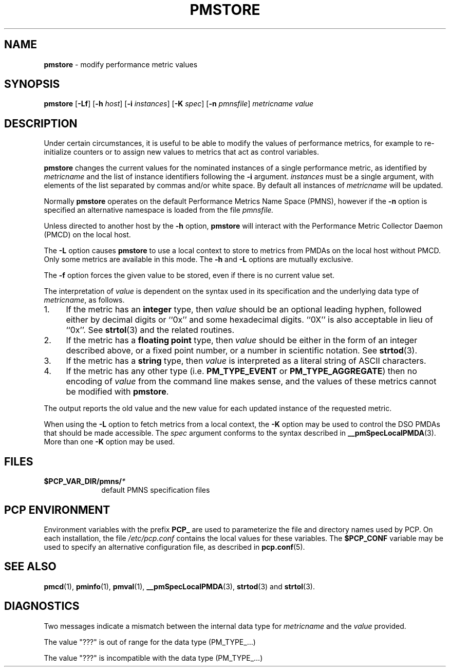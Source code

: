 '\"macro stdmacro
.\"
.\" Copyright (c) 2000-2004 Silicon Graphics, Inc.  All Rights Reserved.
.\" 
.\" This program is free software; you can redistribute it and/or modify it
.\" under the terms of the GNU General Public License as published by the
.\" Free Software Foundation; either version 2 of the License, or (at your
.\" option) any later version.
.\" 
.\" This program is distributed in the hope that it will be useful, but
.\" WITHOUT ANY WARRANTY; without even the implied warranty of MERCHANTABILITY
.\" or FITNESS FOR A PARTICULAR PURPOSE.  See the GNU General Public License
.\" for more details.
.\" 
.\"
.TH PMSTORE 1 "PCP" "Performance Co-Pilot"
.SH NAME
\f3pmstore\f1 \- modify performance metric values
.\" literals use .B or \f3
.\" arguments use .I or \f2
.SH SYNOPSIS
\f3pmstore\f1
[\f3\-Lf\f1]
[\f3\-h\f1 \f2host\f1]
[\f3\-i\f1 \f2instances\f1]
[\f3\-K\f1 \f2spec\f1]
[\f3\-n\f1 \f2pmnsfile\f1]
\f2metricname\f1 \f2value\f1
.SH DESCRIPTION
Under certain circumstances, it is useful to be able to modify the values
of performance metrics, for example to re-initialize counters or to assign
new values to metrics that act as control variables.
.PP
.B pmstore
changes the current values for the nominated instances of a
single performance metric, as identified by
.I metricname
and the list of instance identifiers following the
.B \-i
argument.
.I instances
must be a single argument, with
elements of the list separated by commas and/or white space.
By default all
instances of
.I metricname
will be updated.
.PP
Normally
.B pmstore
operates on the default Performance Metrics Name Space (PMNS), however
if the
.B \-n
option is specified an alternative namespace is loaded
from the file
.IR pmnsfile.
.PP
Unless directed to another host by the
.B \-h
option,
.B pmstore
will interact with the Performance Metric Collector Daemon (PMCD)
on the local host.
.PP
The
.B \-L
option causes
.B pmstore
to use a local context to store to metrics from PMDAs on the local host
without PMCD.  Only some metrics are available in this mode.
The
.BR \-h
and
.B \-L
options are mutually exclusive.
.PP
The
.B \-f
option forces the given value to be stored, even if there is no current value set.
.PP
The interpretation of
.I value
is dependent on the syntax used in its specification and
the underlying data type of
.IR metricname ,
as follows.
.IP 1. 4
If the metric has an \fBinteger\fR type, then
.I value
should be an optional leading hyphen, followed either by decimal digits
or ``0x'' and some hexadecimal digits.  ``0X'' is also acceptable in lieu
of ``0x''.
See
.BR strtol (3)
and the related routines.
.IP 2. 4
If the metric has a \fBfloating point\fR type, then
.I value
should be either in the form of an integer described above, or
a fixed point number, or a number in scientific notation.
See
.BR strtod (3).
.IP 3. 4
If the metric has a \fBstring\fR type, then
.I value
is interpreted as a literal string of ASCII characters.
.IP 4. 4
If the metric has any other type (i.e.
.B PM_TYPE_EVENT
or
.BR PM_TYPE_AGGREGATE )
then no encoding of
.I value
from the command line makes sense, and the values of these metrics cannot
be modified with
.BR pmstore .
.PP
The output reports the old value and the new value for each updated
instance of the requested metric.
.PP
When using the
.B \-L
option to fetch metrics from a local context, the
.B \-K
option may be used to control the DSO PMDAs that should be
made accessible.  The
.I spec
argument conforms to the syntax described in
.BR __pmSpecLocalPMDA (3).
More than one
.B \-K
option may be used.
.SH FILES
.PD 0
.TP 10
.BI $PCP_VAR_DIR/pmns/ *
default PMNS specification files
.PD
.SH "PCP ENVIRONMENT"
Environment variables with the prefix
.B PCP_
are used to parameterize the file and directory names
used by PCP.
On each installation, the file
.I /etc/pcp.conf
contains the local values for these variables.
The
.B $PCP_CONF
variable may be used to specify an alternative
configuration file,
as described in
.BR pcp.conf (5).
.SH SEE ALSO
.BR pmcd (1),
.BR pminfo (1),
.BR pmval (1),
.BR __pmSpecLocalPMDA (3),
.BR strtod (3)
and
.BR strtol (3).
.SH DIAGNOSTICS
Two messages indicate a mismatch between the internal data type for
.I metricname
and the
.I value
provided.
.P
The value "???" is out of range for the data type (PM_TYPE_...)
.P
The value "???" is incompatible with the data type (PM_TYPE_...)
